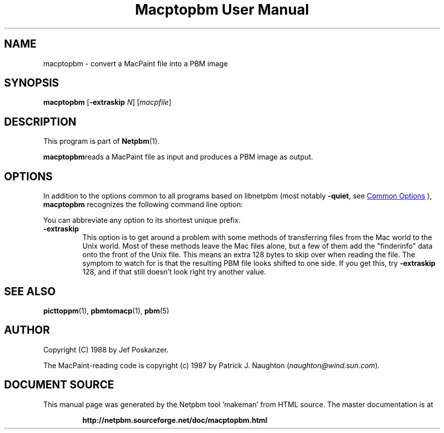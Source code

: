 \
.\" This man page was generated by the Netpbm tool 'makeman' from HTML source.
.\" Do not hand-hack it!  If you have bug fixes or improvements, please find
.\" the corresponding HTML page on the Netpbm website, generate a patch
.\" against that, and send it to the Netpbm maintainer.
.TH "Macptopbm User Manual" 0 "29 March 1989" "netpbm documentation"

.SH NAME
macptopbm - convert a MacPaint file into a PBM image

.UN synopsis
.SH SYNOPSIS

\fBmacptopbm\fP [\fB-extraskip\fP \fIN\fP] [\fImacpfile\fP]

.UN description
.SH DESCRIPTION
.PP
This program is part of
.BR "Netpbm" (1)\c
\&.
.PP
\fBmacptopbm\fPreads a MacPaint file as input and produces a PBM
image as output.

.UN options
.SH OPTIONS
.PP
In addition to the options common to all programs based on libnetpbm
(most notably \fB-quiet\fP, see 
.UR index.html#commonoptions
 Common Options
.UE
\&), \fBmacptopbm\fP recognizes the following
command line option:
.PP
You can abbreviate any option to its shortest unique prefix.


.TP
\fB-extraskip\fP
This option is to get around a problem with some methods of
transferring files from the Mac world to the Unix world.  Most of
these methods leave the Mac files alone, but a few of them add the
"finderinfo" data onto the front of the Unix file.  This
means an extra 128 bytes to skip over when reading the file.  The
symptom to watch for is that the resulting PBM file looks shifted to
one side.  If you get this, try \fB-extraskip\fP 128, and if that
still doesn't look right try another value.



.UN seealso
.SH SEE ALSO
.BR "picttoppm" (1)\c
\&,
.BR "pbmtomacp" (1)\c
\&,
.BR "pbm" (5)\c
\&

.UN author
.SH AUTHOR

Copyright (C) 1988 by Jef Poskanzer.

The MacPaint-reading code is copyright (c) 1987 by Patrick J. Naughton
(\fInaughton@wind.sun.com\fP).
.SH DOCUMENT SOURCE
This manual page was generated by the Netpbm tool 'makeman' from HTML
source.  The master documentation is at
.IP
.B http://netpbm.sourceforge.net/doc/macptopbm.html
.PP